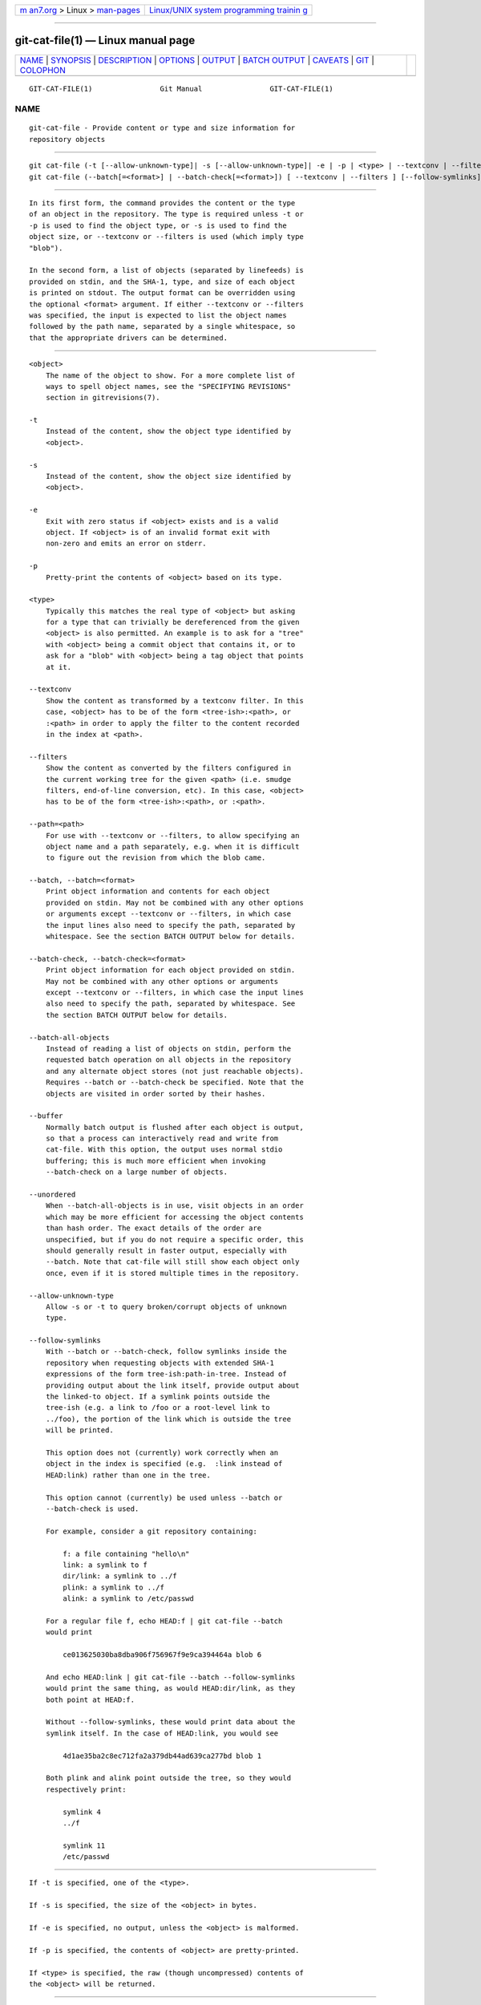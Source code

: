 .. container:: page-top

.. container:: nav-bar

   +----------------------------------+----------------------------------+
   | `m                               | `Linux/UNIX system programming   |
   | an7.org <../../../index.html>`__ | trainin                          |
   | > Linux >                        | g <http://man7.org/training/>`__ |
   | `man-pages <../index.html>`__    |                                  |
   +----------------------------------+----------------------------------+

--------------

git-cat-file(1) — Linux manual page
===================================

+-----------------------------------+-----------------------------------+
| `NAME <#NAME>`__ \|               |                                   |
| `SYNOPSIS <#SYNOPSIS>`__ \|       |                                   |
| `DESCRIPTION <#DESCRIPTION>`__ \| |                                   |
| `OPTIONS <#OPTIONS>`__ \|         |                                   |
| `OUTPUT <#OUTPUT>`__ \|           |                                   |
| `BATCH OUTPUT <#BATCH_OUTPUT>`__  |                                   |
| \| `CAVEATS <#CAVEATS>`__ \|      |                                   |
| `GIT <#GIT>`__ \|                 |                                   |
| `COLOPHON <#COLOPHON>`__          |                                   |
+-----------------------------------+-----------------------------------+
| .. container:: man-search-box     |                                   |
+-----------------------------------+-----------------------------------+

::

   GIT-CAT-FILE(1)                Git Manual                GIT-CAT-FILE(1)

NAME
-------------------------------------------------

::

          git-cat-file - Provide content or type and size information for
          repository objects


---------------------------------------------------------

::

          git cat-file (-t [--allow-unknown-type]| -s [--allow-unknown-type]| -e | -p | <type> | --textconv | --filters ) [--path=<path>] <object>
          git cat-file (--batch[=<format>] | --batch-check[=<format>]) [ --textconv | --filters ] [--follow-symlinks]


---------------------------------------------------------------

::

          In its first form, the command provides the content or the type
          of an object in the repository. The type is required unless -t or
          -p is used to find the object type, or -s is used to find the
          object size, or --textconv or --filters is used (which imply type
          "blob").

          In the second form, a list of objects (separated by linefeeds) is
          provided on stdin, and the SHA-1, type, and size of each object
          is printed on stdout. The output format can be overridden using
          the optional <format> argument. If either --textconv or --filters
          was specified, the input is expected to list the object names
          followed by the path name, separated by a single whitespace, so
          that the appropriate drivers can be determined.


-------------------------------------------------------

::

          <object>
              The name of the object to show. For a more complete list of
              ways to spell object names, see the "SPECIFYING REVISIONS"
              section in gitrevisions(7).

          -t
              Instead of the content, show the object type identified by
              <object>.

          -s
              Instead of the content, show the object size identified by
              <object>.

          -e
              Exit with zero status if <object> exists and is a valid
              object. If <object> is of an invalid format exit with
              non-zero and emits an error on stderr.

          -p
              Pretty-print the contents of <object> based on its type.

          <type>
              Typically this matches the real type of <object> but asking
              for a type that can trivially be dereferenced from the given
              <object> is also permitted. An example is to ask for a "tree"
              with <object> being a commit object that contains it, or to
              ask for a "blob" with <object> being a tag object that points
              at it.

          --textconv
              Show the content as transformed by a textconv filter. In this
              case, <object> has to be of the form <tree-ish>:<path>, or
              :<path> in order to apply the filter to the content recorded
              in the index at <path>.

          --filters
              Show the content as converted by the filters configured in
              the current working tree for the given <path> (i.e. smudge
              filters, end-of-line conversion, etc). In this case, <object>
              has to be of the form <tree-ish>:<path>, or :<path>.

          --path=<path>
              For use with --textconv or --filters, to allow specifying an
              object name and a path separately, e.g. when it is difficult
              to figure out the revision from which the blob came.

          --batch, --batch=<format>
              Print object information and contents for each object
              provided on stdin. May not be combined with any other options
              or arguments except --textconv or --filters, in which case
              the input lines also need to specify the path, separated by
              whitespace. See the section BATCH OUTPUT below for details.

          --batch-check, --batch-check=<format>
              Print object information for each object provided on stdin.
              May not be combined with any other options or arguments
              except --textconv or --filters, in which case the input lines
              also need to specify the path, separated by whitespace. See
              the section BATCH OUTPUT below for details.

          --batch-all-objects
              Instead of reading a list of objects on stdin, perform the
              requested batch operation on all objects in the repository
              and any alternate object stores (not just reachable objects).
              Requires --batch or --batch-check be specified. Note that the
              objects are visited in order sorted by their hashes.

          --buffer
              Normally batch output is flushed after each object is output,
              so that a process can interactively read and write from
              cat-file. With this option, the output uses normal stdio
              buffering; this is much more efficient when invoking
              --batch-check on a large number of objects.

          --unordered
              When --batch-all-objects is in use, visit objects in an order
              which may be more efficient for accessing the object contents
              than hash order. The exact details of the order are
              unspecified, but if you do not require a specific order, this
              should generally result in faster output, especially with
              --batch. Note that cat-file will still show each object only
              once, even if it is stored multiple times in the repository.

          --allow-unknown-type
              Allow -s or -t to query broken/corrupt objects of unknown
              type.

          --follow-symlinks
              With --batch or --batch-check, follow symlinks inside the
              repository when requesting objects with extended SHA-1
              expressions of the form tree-ish:path-in-tree. Instead of
              providing output about the link itself, provide output about
              the linked-to object. If a symlink points outside the
              tree-ish (e.g. a link to /foo or a root-level link to
              ../foo), the portion of the link which is outside the tree
              will be printed.

              This option does not (currently) work correctly when an
              object in the index is specified (e.g.  :link instead of
              HEAD:link) rather than one in the tree.

              This option cannot (currently) be used unless --batch or
              --batch-check is used.

              For example, consider a git repository containing:

                  f: a file containing "hello\n"
                  link: a symlink to f
                  dir/link: a symlink to ../f
                  plink: a symlink to ../f
                  alink: a symlink to /etc/passwd

              For a regular file f, echo HEAD:f | git cat-file --batch
              would print

                  ce013625030ba8dba906f756967f9e9ca394464a blob 6

              And echo HEAD:link | git cat-file --batch --follow-symlinks
              would print the same thing, as would HEAD:dir/link, as they
              both point at HEAD:f.

              Without --follow-symlinks, these would print data about the
              symlink itself. In the case of HEAD:link, you would see

                  4d1ae35ba2c8ec712fa2a379db44ad639ca277bd blob 1

              Both plink and alink point outside the tree, so they would
              respectively print:

                  symlink 4
                  ../f

                  symlink 11
                  /etc/passwd


-----------------------------------------------------

::

          If -t is specified, one of the <type>.

          If -s is specified, the size of the <object> in bytes.

          If -e is specified, no output, unless the <object> is malformed.

          If -p is specified, the contents of <object> are pretty-printed.

          If <type> is specified, the raw (though uncompressed) contents of
          the <object> will be returned.


-----------------------------------------------------------------

::

          If --batch or --batch-check is given, cat-file will read objects
          from stdin, one per line, and print information about them. By
          default, the whole line is considered as an object, as if it were
          fed to git-rev-parse(1).

          You can specify the information shown for each object by using a
          custom <format>. The <format> is copied literally to stdout for
          each object, with placeholders of the form %(atom) expanded,
          followed by a newline. The available atoms are:

          objectname
              The full hex representation of the object name.

          objecttype
              The type of the object (the same as cat-file -t reports).

          objectsize
              The size, in bytes, of the object (the same as cat-file -s
              reports).

          objectsize:disk
              The size, in bytes, that the object takes up on disk. See the
              note about on-disk sizes in the CAVEATS section below.

          deltabase
              If the object is stored as a delta on-disk, this expands to
              the full hex representation of the delta base object name.
              Otherwise, expands to the null OID (all zeroes). See CAVEATS
              below.

          rest
              If this atom is used in the output string, input lines are
              split at the first whitespace boundary. All characters before
              that whitespace are considered to be the object name;
              characters after that first run of whitespace (i.e., the
              "rest" of the line) are output in place of the %(rest) atom.

          If no format is specified, the default format is %(objectname)
          %(objecttype) %(objectsize).

          If --batch is specified, the object information is followed by
          the object contents (consisting of %(objectsize) bytes), followed
          by a newline.

          For example, --batch without a custom format would produce:

              <oid> SP <type> SP <size> LF
              <contents> LF

          Whereas --batch-check='%(objectname) %(objecttype)' would
          produce:

              <oid> SP <type> LF

          If a name is specified on stdin that cannot be resolved to an
          object in the repository, then cat-file will ignore any custom
          format and print:

              <object> SP missing LF

          If a name is specified that might refer to more than one object
          (an ambiguous short sha), then cat-file will ignore any custom
          format and print:

              <object> SP ambiguous LF

          If --follow-symlinks is used, and a symlink in the repository
          points outside the repository, then cat-file will ignore any
          custom format and print:

              symlink SP <size> LF
              <symlink> LF

          The symlink will either be absolute (beginning with a /), or
          relative to the tree root. For instance, if dir/link points to
          ../../foo, then <symlink> will be ../foo. <size> is the size of
          the symlink in bytes.

          If --follow-symlinks is used, the following error messages will
          be displayed:

              <object> SP missing LF

          is printed when the initial symlink requested does not exist.

              dangling SP <size> LF
              <object> LF

          is printed when the initial symlink exists, but something that it
          (transitive-of) points to does not.

              loop SP <size> LF
              <object> LF

          is printed for symlink loops (or any symlinks that require more
          than 40 link resolutions to resolve).

              notdir SP <size> LF
              <object> LF

          is printed when, during symlink resolution, a file is used as a
          directory name.


-------------------------------------------------------

::

          Note that the sizes of objects on disk are reported accurately,
          but care should be taken in drawing conclusions about which refs
          or objects are responsible for disk usage. The size of a packed
          non-delta object may be much larger than the size of objects
          which delta against it, but the choice of which object is the
          base and which is the delta is arbitrary and is subject to change
          during a repack.

          Note also that multiple copies of an object may be present in the
          object database; in this case, it is undefined which copy’s size
          or delta base will be reported.


-----------------------------------------------

::

          Part of the git(1) suite

COLOPHON
---------------------------------------------------------

::

          This page is part of the git (Git distributed version control
          system) project.  Information about the project can be found at
          ⟨http://git-scm.com/⟩.  If you have a bug report for this manual
          page, see ⟨http://git-scm.com/community⟩.  This page was obtained
          from the project's upstream Git repository
          ⟨https://github.com/git/git.git⟩ on 2021-08-27.  (At that time,
          the date of the most recent commit that was found in the
          repository was 2021-08-24.)  If you discover any rendering
          problems in this HTML version of the page, or you believe there
          is a better or more up-to-date source for the page, or you have
          corrections or improvements to the information in this COLOPHON
          (which is not part of the original manual page), send a mail to
          man-pages@man7.org

   Git 2.33.0.69.gc420321         08/27/2021                GIT-CAT-FILE(1)

--------------

Pages that refer to this page: `git(1) <../man1/git.1.html>`__, 
`git-rev-list(1) <../man1/git-rev-list.1.html>`__

--------------

--------------

.. container:: footer

   +-----------------------+-----------------------+-----------------------+
   | HTML rendering        |                       | |Cover of TLPI|       |
   | created 2021-08-27 by |                       |                       |
   | `Michael              |                       |                       |
   | Ker                   |                       |                       |
   | risk <https://man7.or |                       |                       |
   | g/mtk/index.html>`__, |                       |                       |
   | author of `The Linux  |                       |                       |
   | Programming           |                       |                       |
   | Interface <https:     |                       |                       |
   | //man7.org/tlpi/>`__, |                       |                       |
   | maintainer of the     |                       |                       |
   | `Linux man-pages      |                       |                       |
   | project <             |                       |                       |
   | https://www.kernel.or |                       |                       |
   | g/doc/man-pages/>`__. |                       |                       |
   |                       |                       |                       |
   | For details of        |                       |                       |
   | in-depth **Linux/UNIX |                       |                       |
   | system programming    |                       |                       |
   | training courses**    |                       |                       |
   | that I teach, look    |                       |                       |
   | `here <https://ma     |                       |                       |
   | n7.org/training/>`__. |                       |                       |
   |                       |                       |                       |
   | Hosting by `jambit    |                       |                       |
   | GmbH                  |                       |                       |
   | <https://www.jambit.c |                       |                       |
   | om/index_en.html>`__. |                       |                       |
   +-----------------------+-----------------------+-----------------------+

--------------

.. container:: statcounter

   |Web Analytics Made Easy - StatCounter|

.. |Cover of TLPI| image:: https://man7.org/tlpi/cover/TLPI-front-cover-vsmall.png
   :target: https://man7.org/tlpi/
.. |Web Analytics Made Easy - StatCounter| image:: https://c.statcounter.com/7422636/0/9b6714ff/1/
   :class: statcounter
   :target: https://statcounter.com/
